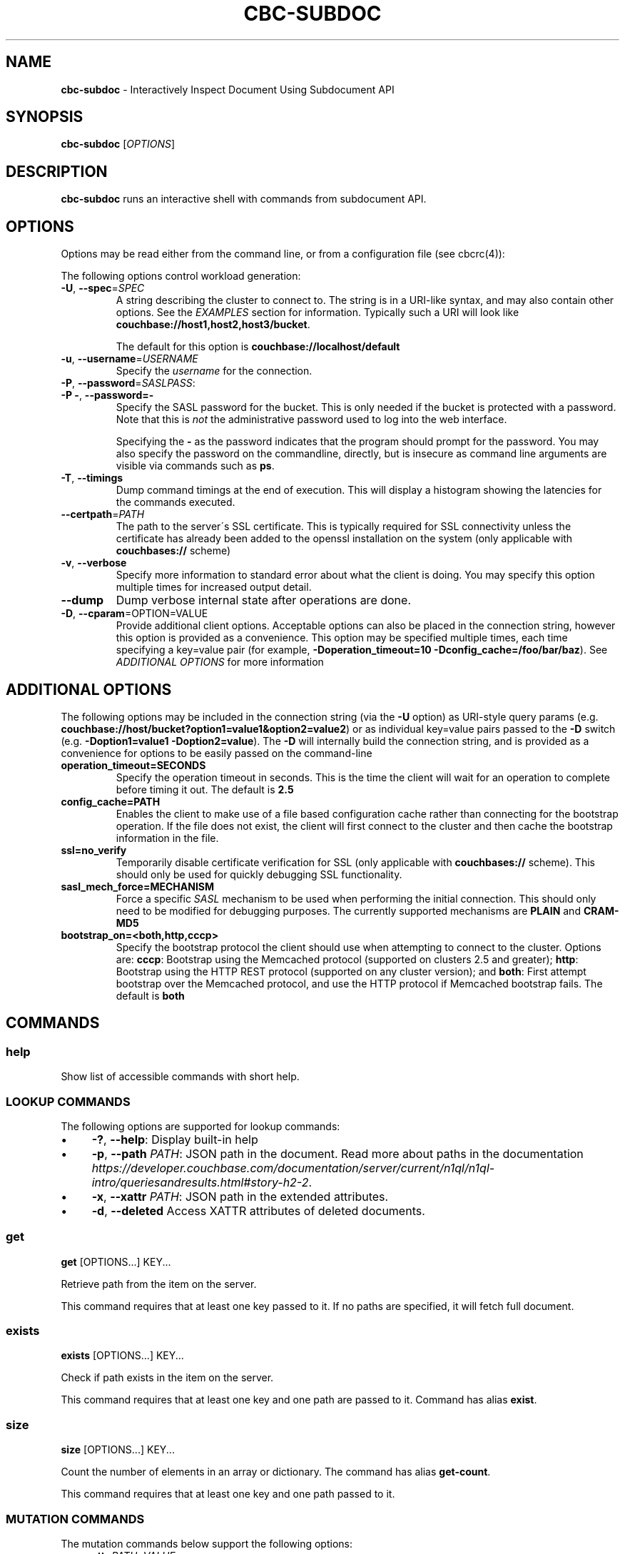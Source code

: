 .\" generated with Ronn/v0.7.3
.\" http://github.com/rtomayko/ronn/tree/0.7.3
.
.TH "CBC\-SUBDOC" "1" "August 2017" "" ""
.
.SH "NAME"
\fBcbc\-subdoc\fR \- Interactively Inspect Document Using Subdocument API
.
.SH "SYNOPSIS"
\fBcbc\-subdoc\fR [\fIOPTIONS\fR]
.
.SH "DESCRIPTION"
\fBcbc\-subdoc\fR runs an interactive shell with commands from subdocument API\.
.
.P
 \fI\fR
.
.SH "OPTIONS"
Options may be read either from the command line, or from a configuration file (see cbcrc(4)):
.
.P
The following options control workload generation:
.
.TP
\fB\-U\fR, \fB\-\-spec\fR=\fISPEC\fR
A string describing the cluster to connect to\. The string is in a URI\-like syntax, and may also contain other options\. See the \fIEXAMPLES\fR section for information\. Typically such a URI will look like \fBcouchbase://host1,host2,host3/bucket\fR\.
.
.IP
The default for this option is \fBcouchbase://localhost/default\fR
.
.TP
\fB\-u\fR, \fB\-\-username\fR=\fIUSERNAME\fR
Specify the \fIusername\fR for the connection\.
.
.TP
\fB\-P\fR, \fB\-\-password\fR=\fISASLPASS\fR:

.
.TP
\fB\-P \-\fR, \fB\-\-password=\-\fR
Specify the SASL password for the bucket\. This is only needed if the bucket is protected with a password\. Note that this is \fInot\fR the administrative password used to log into the web interface\.
.
.IP
Specifying the \fB\-\fR as the password indicates that the program should prompt for the password\. You may also specify the password on the commandline, directly, but is insecure as command line arguments are visible via commands such as \fBps\fR\.
.
.TP
\fB\-T\fR, \fB\-\-timings\fR
Dump command timings at the end of execution\. This will display a histogram showing the latencies for the commands executed\.
.
.TP
\fB\-\-certpath\fR=\fIPATH\fR
The path to the server\'s SSL certificate\. This is typically required for SSL connectivity unless the certificate has already been added to the openssl installation on the system (only applicable with \fBcouchbases://\fR scheme)
.
.TP
\fB\-v\fR, \fB\-\-verbose\fR
Specify more information to standard error about what the client is doing\. You may specify this option multiple times for increased output detail\.
.
.TP
\fB\-\-dump\fR
Dump verbose internal state after operations are done\.
.
.TP
\fB\-D\fR, \fB\-\-cparam\fR=OPTION=VALUE
Provide additional client options\. Acceptable options can also be placed in the connection string, however this option is provided as a convenience\. This option may be specified multiple times, each time specifying a key=value pair (for example, \fB\-Doperation_timeout=10 \-Dconfig_cache=/foo/bar/baz\fR)\. See \fIADDITIONAL OPTIONS\fR for more information
.
.P
 \fI\fR
.
.SH "ADDITIONAL OPTIONS"
The following options may be included in the connection string (via the \fB\-U\fR option) as URI\-style query params (e\.g\. \fBcouchbase://host/bucket?option1=value1&option2=value2\fR) or as individual key=value pairs passed to the \fB\-D\fR switch (e\.g\. \fB\-Doption1=value1 \-Doption2=value\fR)\. The \fB\-D\fR will internally build the connection string, and is provided as a convenience for options to be easily passed on the command\-line
.
.TP
\fBoperation_timeout=SECONDS\fR
Specify the operation timeout in seconds\. This is the time the client will wait for an operation to complete before timing it out\. The default is \fB2\.5\fR
.
.TP
\fBconfig_cache=PATH\fR
Enables the client to make use of a file based configuration cache rather than connecting for the bootstrap operation\. If the file does not exist, the client will first connect to the cluster and then cache the bootstrap information in the file\.
.
.TP
\fBssl=no_verify\fR
Temporarily disable certificate verification for SSL (only applicable with \fBcouchbases://\fR scheme)\. This should only be used for quickly debugging SSL functionality\.
.
.TP
\fBsasl_mech_force=MECHANISM\fR
Force a specific \fISASL\fR mechanism to be used when performing the initial connection\. This should only need to be modified for debugging purposes\. The currently supported mechanisms are \fBPLAIN\fR and \fBCRAM\-MD5\fR
.
.TP
\fBbootstrap_on=<both,http,cccp>\fR
Specify the bootstrap protocol the client should use when attempting to connect to the cluster\. Options are: \fBcccp\fR: Bootstrap using the Memcached protocol (supported on clusters 2\.5 and greater); \fBhttp\fR: Bootstrap using the HTTP REST protocol (supported on any cluster version); and \fBboth\fR: First attempt bootstrap over the Memcached protocol, and use the HTTP protocol if Memcached bootstrap fails\. The default is \fBboth\fR
.
.P
 \fI\fR
.
.SH "COMMANDS"
.
.SS "help"
Show list of accessible commands with short help\.
.
.SS "LOOKUP COMMANDS"
The following options are supported for lookup commands:
.
.IP "\(bu" 4
\fB\-?\fR, \fB\-\-help\fR: Display built\-in help
.
.IP "\(bu" 4
\fB\-p\fR, \fB\-\-path\fR \fIPATH\fR: JSON path in the document\. Read more about paths in the documentation \fIhttps://developer\.couchbase\.com/documentation/server/current/n1ql/n1ql\-intro/queriesandresults\.html#story\-h2\-2\fR\.
.
.IP "\(bu" 4
\fB\-x\fR, \fB\-\-xattr\fR \fIPATH\fR: JSON path in the extended attributes\.
.
.IP "\(bu" 4
\fB\-d\fR, \fB\-\-deleted\fR Access XATTR attributes of deleted documents\.
.
.IP "" 0
.
.SS "get"
\fBget\fR [OPTIONS\.\.\.] KEY\.\.\.
.
.P
Retrieve path from the item on the server\.
.
.P
This command requires that at least one key passed to it\. If no paths are specified, it will fetch full document\.
.
.SS "exists"
\fBexists\fR [OPTIONS\.\.\.] KEY\.\.\.
.
.P
Check if path exists in the item on the server\.
.
.P
This command requires that at least one key and one path are passed to it\. Command has alias \fBexist\fR\.
.
.SS "size"
\fBsize\fR [OPTIONS\.\.\.] KEY\.\.\.
.
.P
Count the number of elements in an array or dictionary\. The command has alias \fBget\-count\fR\.
.
.P
This command requires that at least one key and one path passed to it\.
.
.SS "MUTATION COMMANDS"
The mutation commands below support the following options:
.
.TP
\fB\-x\fR, \fB\-\-xattr\fR \fIPATH=VALUE\fR
Store XATTR path (exentnded attributes)\.
.
.TP
\fB\-p\fR, \fB\-\-path\fR \fIPATH=VALUE\fR
JSON path in the document\. Read more about paths in the documentation \fIhttps://developer\.couchbase\.com/documentation/server/current/n1ql/n1ql\-intro/queriesandresults\.html#story\-h2\-2\fR\.
.
.TP
\fB\-e\fR, \fB\-\-expiry\fR \fITIME\fR
Expiration time in seconds\. Relative (up to 30 days) or absolute (as Unix timestamp)\.
.
.TP
\fB\-i\fR, \fB\-\-intermediates\fR
Create intermediate paths [Default=FALSE]\.
.
.TP
\fB\-u\fR, \fB\-\-upsert\fR
Create document if it does not exist [Default=FALSE]\.
.
.SS "replace"
\fBreplace\fR [OPTIONS\.\.\.] KEY\.\.\.
.
.P
Replace the value at the specified path\.
.
.SS "dict\-add"
\fBdict\-add\fR [OPTIONS\.\.\.] KEY\.\.\.
.
.P
Add the value at the given path, if the given path does not exist\.
.
.SS "dict\-upsert"
\fBdict\-upsert\fR [OPTIONS\.\.\.] KEY\.\.\.
.
.P
Unconditionally set the value at the path\.
.
.SS "array\-add\-first"
\fBarray\-add\-first\fR [OPTIONS\.\.\.] KEY\.\.\.
.
.P
Prepend the value(s) to the array\. All array operations may accept multiple objects\. See examples below\.
.
.SS "array\-add\-last"
\fBarray\-add\-last\fR [OPTIONS\.\.\.] KEY\.\.\.
.
.P
Append the value(s) to the array\.
.
.SS "array\-add\-unique"
\fBarray\-add\-unique\fR [OPTIONS\.\.\.] KEY\.\.\.
.
.P
Add the value to the array indicated by the path, if the value is not already in the array\.
.
.SS "array\-insert"
\fBarray\-insert\fR [OPTIONS\.\.\.] KEY\.\.\.
.
.P
Add the value at the given array index\. Path must include index, e\.g\. \fBmy\.list[4]\fR
.
.SS "counter"
Increment or decrement an existing numeric path\. The value must be 64\-bit integer\.
.
.SS "set"
\fBset\fR [OPTIONS\.\.\.] KEY VALUE
.
.P
Store document on the server\.
.
.P
This command requires exactly two argument, key and value\. Command has alias \fBupsert\fR\. If no XATTR specified, the command will add its version to the path \fB_cbc\.version\fR\.
.
.TP
\fB\-x\fR, \fB\-\-xattr\fR \fIPATH=VALUE\fR
Store XATTR path (exentnded attributes)
.
.TP
\fB\-e\fR, \fB\-\-expiry\fR \fITIME\fR
Expiration time in seconds\. Relative (up to 30 days) or absolute (as Unix timestamp)
.
.SS "remove"
\fBremove\fR [OPTIONS\.\.\.] KEY\.\.\.
.
.P
Remove path in the item on the server\.
.
.P
This command requires at least one key\. If no paths specified, it will remove whole document\.
.
.TP
\fB\-p\fR, \fB\-\-path\fR \fIPATH\fR
JSON path in the document\. Read more about paths in the documentation \fIhttps://developer\.couchbase\.com/documentation/server/current/n1ql/n1ql\-intro/queriesandresults\.html#story\-h2\-2\fR\.
.
.TP
\fB\-x\fR, \fB\-\-xattr\fR \fIPATH\fR
JSON path in the extended attributes\.
.
.P
 \fI\fR
.
.SH "EXAMPLES"
Connect to the server and wait for commands:
.
.IP "" 4
.
.nf

cbc subdoc \-u Administrator \-P password \-U couchbase://192\.168\.33\.101/a_bucket
subdoc>
.
.fi
.
.IP "" 0
.
.P
Create new document \fBfoo\fR with empty JSON document:
.
.IP "" 4
.
.nf

subdoc> upsert foo {}
foo                  CAS=0x14d766f19a720000
.
.fi
.
.IP "" 0
.
.P
Fetch document with virtual XATTR, containing its metadata:
.
.IP "" 4
.
.nf

subdoc> get \-x $document foo
foo                  CAS=0x14d766f19a720000
0\. Size=194, RC=0x00 Success (Not an error)
{"CAS":"0x14d766f19a720000","vbucket_uuid":"0x0000ef56295d9206",
"seqno":"0x0000000000000021","exptime":0,"value_bytes":2,
"datatype":["json","xattr"],"deleted":false,"last_modified":"1501782188"}
1\. Size=2, RC=0x00 Success (Not an error)
{}
.
.fi
.
.IP "" 0
.
.P
Increment counter with path \fBsite\.hits\fR twice and set document expiration to 5 seconds\. Note that it sends \fB\-i\fR option to create \fBsite\fR JSON object automatically:
.
.IP "" 4
.
.nf

subdoc> counter \-e 5 \-i \-p site\.hits=1 foo
foo                  CAS=0x14d76764f3b60000
0\. Size=1, RC=0x00 Success (Not an error)
1
subdoc> counter \-e 5 \-p site\.hits=1 foo
foo                  CAS=0x14d76765ea2b0000
0\. Size=1, RC=0x00 Success (Not an error)
2
subdoc> get foo
foo                  CAS=0x14d76765ea2b0000
0\. Size=19, RC=0x00 Success (Not an error)
{"site":{"hits":2}}

\.\.\. wait for 5 seconds \.\.\.

subdoc> get foo
foo                  The key does not exist on the server (0xd)
.
.fi
.
.IP "" 0
.
.P
Add into array at path \fBratings\fR value \fB5\fR\. Note, that switch \fB\-u\fR will ask server to create the document if it does not exist:
.
.IP "" 4
.
.nf

subdoc> array\-add\-first \-u \-p ratings=5 foo
foo                  CAS=0x14d76814fbb00000
0\. Size=0, RC=0x00 Success (Not an error)
subdoc> get foo
foo                  CAS=0x14d76814fbb00000
0\. Size=15, RC=0x00 Success (Not an error)
{"ratings":[5]}
.
.fi
.
.IP "" 0
.
.P
Add several objects at once into \fBratings\fR array:
.
.IP "" 4
.
.nf

subdoc> array\-add\-last \-p ratings=4,6,7 foo
foo                  CAS=0x14d7687097c50000
0\. Size=0, RC=0x00 Success (Not an error)
subdoc> get foo
foo                  CAS=0x14d7687097c50000
0\. Size=21, RC=0x00 Success (Not an error)
{"ratings":[5,4,6,7]}
.
.fi
.
.IP "" 0
.
.P
Remove rating with index 2 in array (third number):
.
.IP "" 4
.
.nf

subdoc> remove \-p ratings[2] foo
foo                  CAS=0x14d76885efd90000
0\. Size=0, RC=0x00 Success (Not an error)
subdoc> get foo
foo                  CAS=0x14d76885efd90000
0\. Size=19, RC=0x00 Success (Not an error)
{"ratings":[5,4,7]}
.
.fi
.
.IP "" 0
.
.P
Insert new rating instead of removed one:
.
.IP "" 4
.
.nf

subdoc> array\-insert \-p ratings[2]=10 foo
foo                  CAS=0x14d768a6daee0000
0\. Size=0, RC=0x00 Success (Not an error)
subdoc> get foo
foo                  CAS=0x14d768a6daee0000
0\. Size=22, RC=0x00 Success (Not an error)
{"ratings":[5,4,10,7]}
.
.fi
.
.IP "" 0
.
.P
Fetch number of the items in the \fBratings\fR array:
.
.IP "" 4
.
.nf

subdoc> size \-p ratings foo
foo                  CAS=0x14d768a6daee0000
0\. Size=1, RC=0x00 Success (Not an error)
4
.
.fi
.
.IP "" 0
.
.P
Create document with spaces (surround the value with single quotes, and escape inner single quotes with backslash \fB\e\fR):
.
.IP "" 4
.
.nf

subdoc> upsert bar \'{"text": "hello world"}\'
bar                  CAS=0x14d768bc25270000
subdoc> get bar
bar                  CAS=0x14d768bc25270000
0\. Size=23, RC=0x00 Success (Not an error)
{"text": "hello world"}
.
.fi
.
.IP "" 0
.
.SH "TODO"
Port tool to Windows platform\. Currently linenoise only supports UNIX\-like systems, but there are unofficial patches for Windows\.
.
.SH "INTERFACE STABILITY"
This command\'s options should be considered uncommitted and are subject to change\.
.
.SH "SEE ALSO"
cbc(1), cbcrc(4), https://developer\.couchbase\.com/documentation/server/current/developer\-guide/sub\-doc\-api\.html
.
.SH "HISTORY"
The \fBcbc\-subdoc\fR tool was first introduced in libcouchbase 2\.7\.7\.
